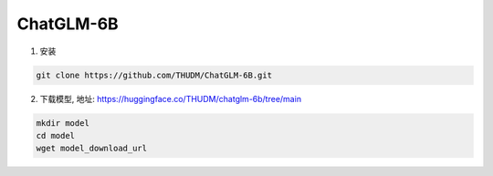 .. _ChatGLM 6B:

ChatGLM-6B
================================================================================

1. 安装

.. code:: bash

    git clone https://github.com/THUDM/ChatGLM-6B.git
    

2. 下载模型, 地址: https://huggingface.co/THUDM/chatglm-6b/tree/main

.. code:: bash

    mkdir model
    cd model
    wget model_download_url


